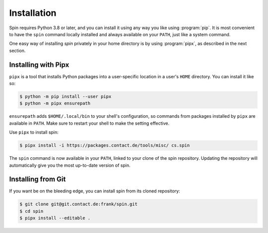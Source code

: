 ============
Installation
============

Spin requires Python 3.8 or later, and you can install it using any
way you like using :program:`pip`. It is most convenient to have the
``spin`` command locally installed and always available on your
``PATH``, just like a system command.

One easy way of installing `spin` privately in your home directory is
by using :program:`pipx`, as described in the next section.


Installing with Pipx
====================

``pipx`` is a tool that installs Python packages into a user-specific
location in a user's ``HOME`` directory. You can install it like so:

.. code-block:: console

   $ python -m pip install --user pipx
   $ python -m pipx ensurepath

``ensurepath`` adds ``$HOME/.local/bin`` to your shell's
configuration, so commands from packages installed by ``pipx`` are
available in ``PATH``. Make sure to restart your shell to make the
setting effective.

Use ``pipx`` to install spin:

.. code-block:: console

   $ pipx install -i https://packages.contact.de/tools/misc/ cs.spin

The ``spin`` command is now available in your ``PATH``, linked to your
clone of the spin repository. Updating the repository will
automatically give you the most up-to-date version of spin.

Installing from Git
===================

If you want be on the bleeding edge, you can install spin from its
cloned repository:

.. code-block:: console

   $ git clone git@git.contact.de:frank/spin.git
   $ cd spin
   $ pipx install --editable .
